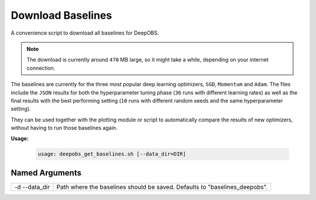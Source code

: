 ==================
Download Baselines
==================

A convenience script to download all baselines for DeepOBS.

.. NOTE::
  The download is currently around ``470`` MB large, so it might take a while,
  depending on your internet connection.

The baselines are currently for the three most popular deep learning optimizers,
``SGD``, ``Momentum`` and ``Adam``. The files include the ``JSON`` results for
both the hyperparameter tuning phase (``36`` runs with different learning rates)
as well as the final results with the best performing setting (``10`` runs with
different random seeds and the same hyperparameter setting).

They can be used together with the plotting module or script to automatically
compare the results of new optimizers, without having to run those baselines
again.

**Usage:**

  .. code:: python

    usage: deepobs_get_baselines.sh [--data_dir=DIR]

Named Arguments
===============

+---------------+----------------------------------------------------------------------------+
| -d --data_dir | Path where the baselines should be saved. Defaults to "baselines_deepobs". |
+---------------+----------------------------------------------------------------------------+
